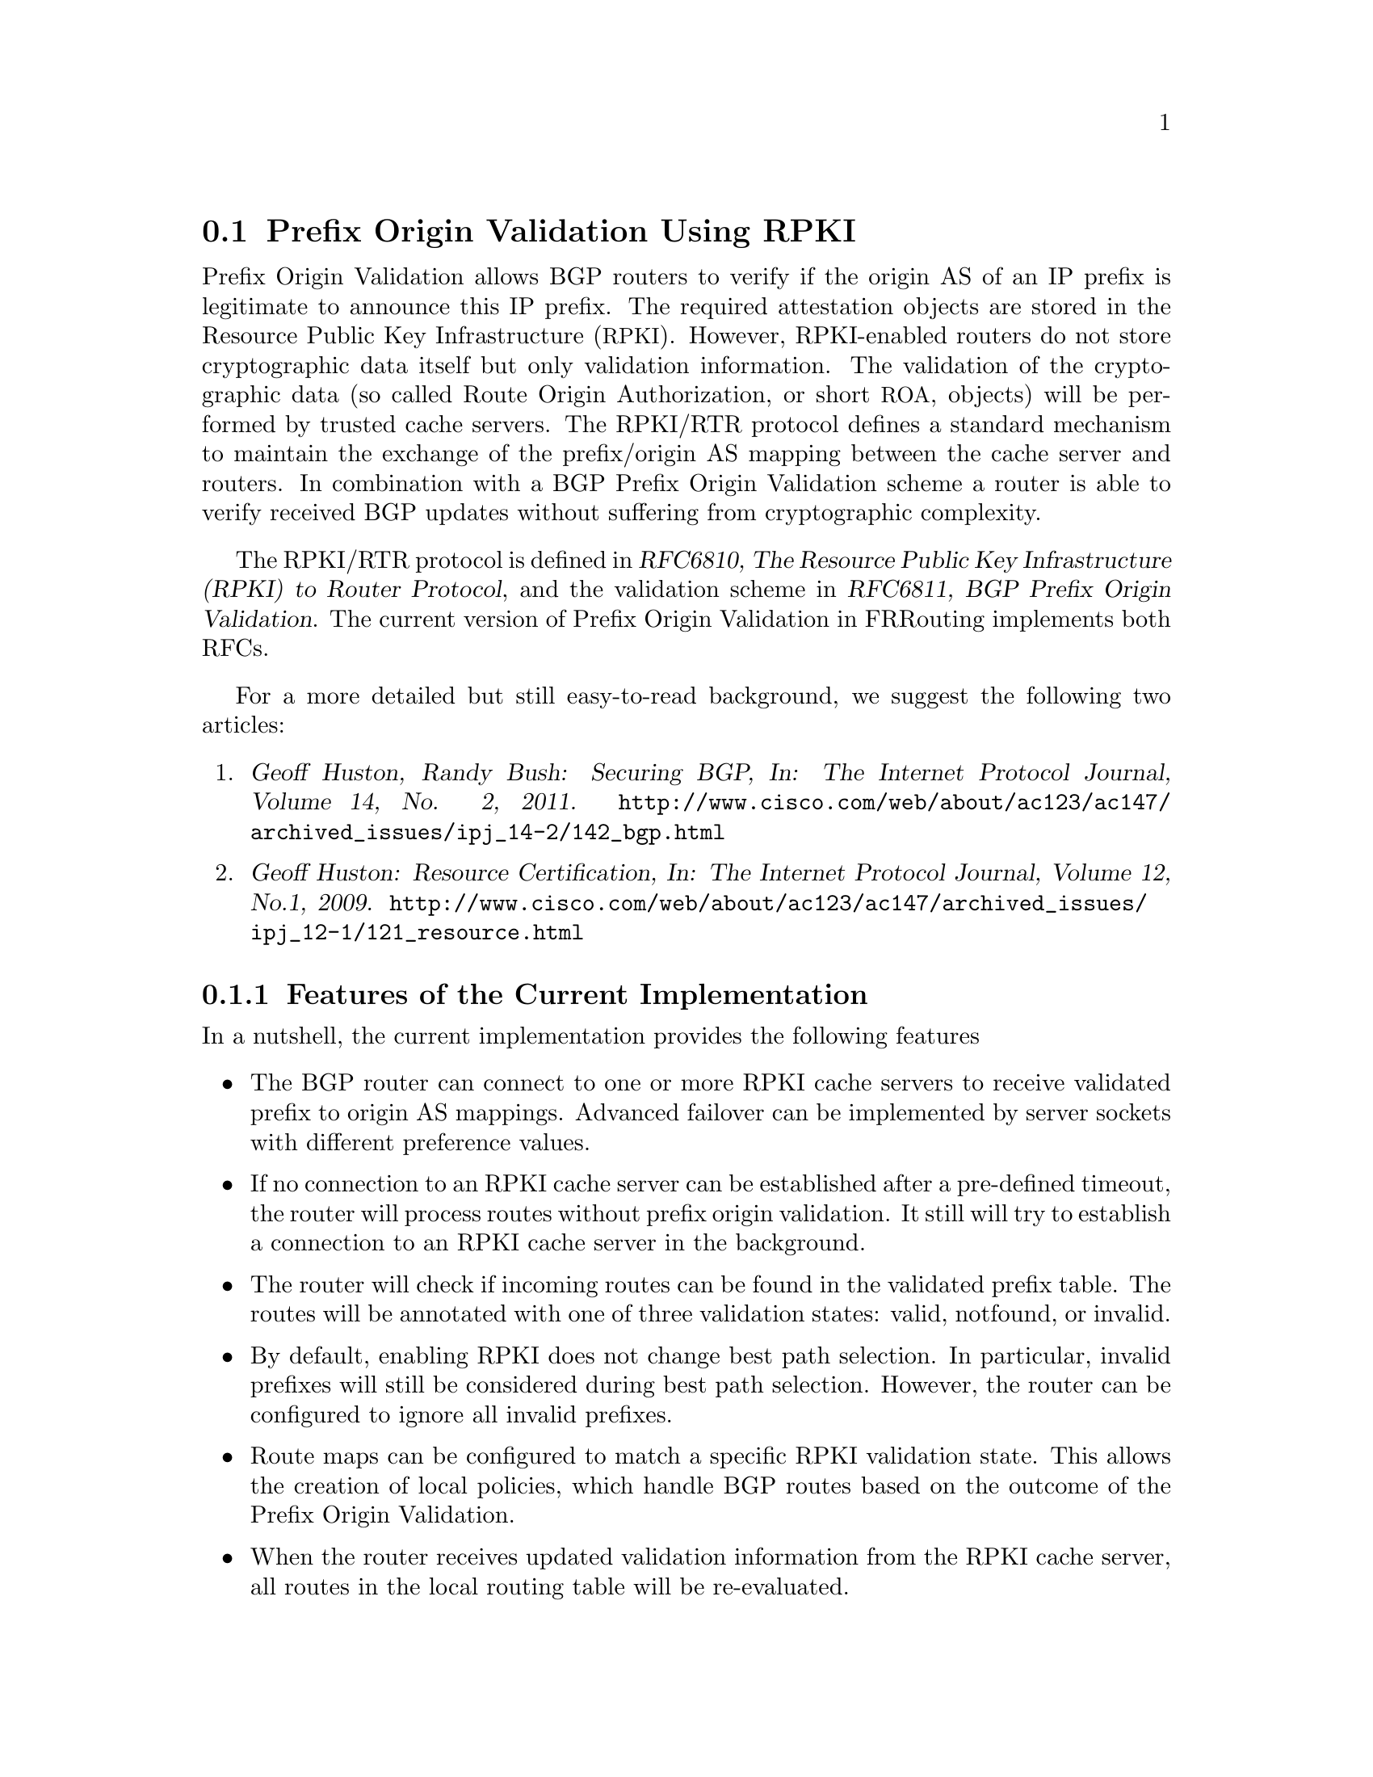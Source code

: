 @c -*-texinfo-*-
@c This is part of the FRRouting Manual.
@c @value{COPYRIGHT_STR}
@c See file quagga.texi for copying conditions.
@node Prefix Origin Validation Using RPKI
@section Prefix Origin Validation Using RPKI

Prefix Origin Validation allows BGP routers to verify if the origin AS of
an IP prefix is legitimate to announce this IP prefix. The required
attestation objects are stored in the Resource Public Key Infrastructure
(@acronym{RPKI}).  However, RPKI-enabled routers do not store cryptographic
data itself but only validation information. The validation of the
cryptographic data (so called Route Origin Authorization, or short
@acronym{ROA}, objects) will be performed by trusted cache servers. The
RPKI/RTR protocol defines a standard mechanism to maintain the exchange of
the prefix/origin AS mapping between the cache server and routers.
In combination with a  BGP Prefix Origin Validation scheme a router is able
to verify received BGP updates without suffering from cryptographic
complexity.


The RPKI/RTR protocol is defined in @cite{RFC6810, The Resource Public Key
Infrastructure (RPKI) to Router Protocol}, and the validation scheme in
@cite{RFC6811, BGP Prefix Origin Validation}. The current version of Prefix
Origin Validation in FRRouting implements both RFCs.

For a more detailed but still easy-to-read background, we suggest the
following two articles:
@enumerate
@item @cite{Geoff Huston, Randy Bush: Securing BGP, In: The Internet
Protocol Journal, Volume 14, No. 2, 2011.}
@uref{http://www.cisco.com/web/about/ac123/ac147/archived_issues/ipj_14-2/142_bgp.html}

@item @cite{Geoff Huston: Resource Certification, In: The Internet Protocol
Journal, Volume 12, No.1, 2009.}
@uref{http://www.cisco.com/web/about/ac123/ac147/archived_issues/ipj_12-1/121_resource.html}
@end enumerate

@menu
* Features of the Current Implementation::
* Enabling RPKI::
* Configuring RPKI/RTR Cache Servers::
* Validating BGP Updates::
* Debugging::
* Displaying RPKI::
* RPKI Configuration Example::
@end menu

@node Features of the Current Implementation
@subsection Features of the Current Implementation

In a nutshell, the current implementation provides the following features
@itemize @bullet
@item The BGP router can connect to one or more RPKI cache servers to
receive validated prefix to origin AS mappings.
Advanced failover can be implemented by server sockets with different
preference values.

@item If no connection to an RPKI cache server can be established after a
pre-defined timeout, the router will process routes without prefix origin
validation. It still will try to establish a connection to an RPKI cache
server in the background.

@item The router will check if incoming routes can be found in the
validated prefix table. The routes will be annotated with one of three
validation states: valid, notfound, or invalid.

@item By default, enabling RPKI does not change best path selection. In
particular, invalid prefixes will still be considered during best path
selection.  However, the router can be configured to ignore all invalid
prefixes.

@item Route maps can be configured to match a specific RPKI validation
state. This allows the creation of local policies, which handle BGP routes
based on the outcome of the Prefix Origin Validation.

@item When the router receives updated validation information from the RPKI
cache server, all routes in the local routing table will be re-evaluated.

@end itemize


@node Enabling RPKI
@subsection Enabling RPKI
@deffn {Command} {rpki} {}
This command enables the RPKI configuration mode. Most commands that start
with @command{rpki} can only be used in this mode.

When it is used in a telnet session, leaving of this mode cause rpki to be initialized.

Executing this command alone does not activate prefix
validation. You need to configure at least one reachable cache server (see next section).
@end deffn

@node Configuring RPKI/RTR Cache Servers
@subsection Configuring RPKI/RTR Cache Servers

The following commands are independent of a specific cache server.

@deffn {RPKI Command} {rpki polling_period <1-3600>} {}
@deffnx {RPKI Command} {no rpki polling_period} {}
Set the number of seconds the router waits until the router asks the cache again
for updated data.

The default value is 300 seconds.
@end deffn

@deffn {RPKI Command} {rpki timeout <1-4,294,967,296>} {}
@deffnx {RPKI Command} {no rpki timeout} {}
Set the number of seconds the router waits for the cache reply. If the
cache server is not replying within this time period, the router deletes
all received prefix records from the prefix table.

The default value is 600 seconds.
@end deffn

@deffn {RPKI Command} {rpki initial-synchronisation-timeout <1-4,294,967,296>} {}
@deffnx {RPKI Command} {no rpki initial-synchronisation-timeout} {}
Set the number of seconds until the first synchronization with the cache
server needs to be completed. If the timeout expires, BGP routing is
started without RPKI. The router will try to establish the cache server
connection in the background.

The default value is 30 seconds.
@end deffn

@noindent The following commands configure one or multiple cache servers.

@deffn {RPKI Socket Command} {rpki cache (@var{A.B.C.D}|@var{WORD}) @var{PORT} [@var{SSH_USERNAME}] [@var{SSH_PRIVKEY_PATH}] [@var{SSH_PUBKEY_PATH}] [@var{KNOWN_HOSTS_PATH}]} {}
@deffnx {RPKI Socket Command} {no rpki cache (@var{A.B.C.D}|@var{WORD}) [@var{PORT}]} {}
Add a cache server to the socket. By default, the connection between
router and cache server is based on plain TCP. Protecting the connection
between router and cache server by SSH is optional.
Deleting a socket removes the associated cache server and
terminates the existing connection.
@end deffn

@table @code
@item @var{A.B.C.D}|@var{WORD}
Address of the cache server.

@item @var{PORT}
Port number to connect to the cache server

@item @var{SSH_USERNAME}
SSH username to establish an SSH connection to the cache server.

@item @var{SSH_PRIVKEY_PATH}
Local path that includes the private key file of the cache server.

@item @var{SSH_PUBKEY_PATH}
Local path that includes the public key file of the cache server.

@item @var{KNOWN_HOSTS_PATH}
Local path that includes the known hosts file. The default value depends on the
configuration of the operating system environment, usually
@file{~/.ssh/known_hosts}.

@end table

@node Validating BGP Updates
@subsection Validating BGP Updates

@deffn {Route Map Command} {match rpki @{notfound|invalid|valid@}} {}
@deffnx {Route Map Command} {no match rpki @{notfound|invalid|valid@}} {}
Create a clause for a route map to match prefixes with the specified RPKI state.

@strong{Note} that the matching of invalid prefixes requires that invalid
prefixes are considered for best path selection, i.e., @command{bgp
bestpath prefix-validate disallow-invalid} is not enabled.

In the following example, the router prefers valid routes over invalid
prefixes because invalid routes have a lower local preference.
@example
  ! Allow for invalid routes in route selection process
  route bgp 60001
  !
  ! Set local preference of invalid prefixes to 10
  route-map rpki permit 10
   match rpki invalid
   set local-preference 10
  !
  ! Set local preference of valid prefixes to 500
  route-map rpki permit 500
   match rpki valid
   set local-preference 500
@end example

@end deffn

@node Debugging
@subsection Debugging

@deffn {Command} {debug rpki} {}
@deffnx {Command} {no debug rpki} {}
Enable or disable debugging output for RPKI.
@end deffn


@node Displaying RPKI
@subsection Displaying RPKI

@deffn {Command} {show rpki prefix-table} {}
Display all validated prefix to origin AS mappings/records which have been
received from the cache servers and stored in the router. Based on this data,
the router validates BGP Updates.
@end deffn

@deffn {Command} {show rpki cache-connection} {}
Display all configured cache servers, whether active or not.
@end deffn

@node RPKI Configuration Example
@subsection RPKI Configuration Example


@example
hostname bgpd1
password zebra
! log stdout
debug bgp updates
debug bgp keepalives
debug rpki
!
rpki
 rpki polling_period 1000
 rpki timeout 10
  ! SSH Example:
  rpki cache rpki.realmv6.org 22 rtr-ssh ./ssh_key/id_rsa ./ssh_key/id_rsa.pub
  ! TCP Example:
  rpki cache rpki-validator.realmv6.org 42420
  exit
!
router bgp 60001
 bgp router-id 141.22.28.223
 network 192.168.0.0/16
 neighbor 123.123.123.0 remote-as 60002
 neighbor 123.123.123.0 route-map rpki in
!
 address-family ipv6
  neighbor 123.123.123.0 activate
   neighbor 123.123.123.0 route-map rpki in
 exit-address-family
!
route-map rpki permit 10
 match rpki invalid
 set local-preference 10
!
route-map rpki permit 20
 match rpki notfound
 set local-preference 20
!
route-map rpki permit 30
 match rpki valid
 set local-preference 30
!
route-map rpki permit 40
!
@end example
